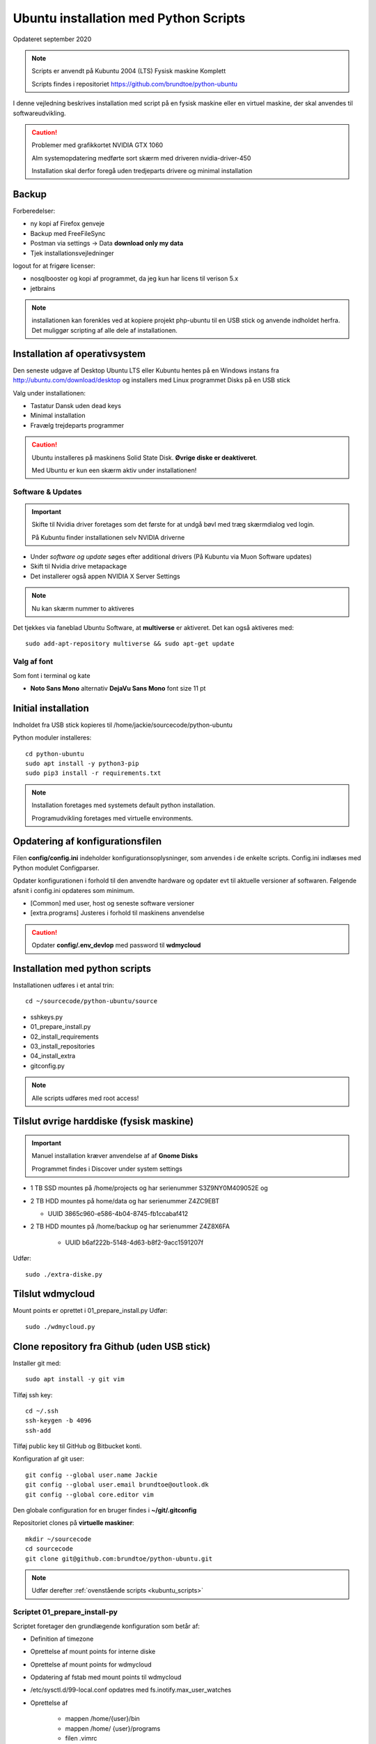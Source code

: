 .. index:: Ubuntu Installation
.. _installation:

======================================
Ubuntu installation med Python Scripts
======================================
Opdateret september 2020

.. note:: Scripts er anvendt på Kubuntu 2004 (LTS) Fysisk maskine Komplett

   Scripts findes i repositoriet https://github.com/brundtoe/python-ubuntu

I denne vejledning beskrives installation med script på en fysisk maskine eller en virtuel maskine, der skal anvendes til softwareudvikling.

.. caution:: Problemer med grafikkortet NVIDIA GTX 1060

   Alm systemopdatering medførte sort skærm med driveren nvidia-driver-450

   Installation skal derfor foregå uden tredjeparts drivere og minimal installation

Backup
======

Forberedelser:

- ny kopi af Firefox genveje
- Backup med FreeFileSync
- Postman via settings -> Data  **download only my data**
- Tjek installationsvejledninger

logout for at frigøre licenser:

- nosqlbooster og kopi af programmet, da jeg kun har licens til verison 5.x
- jetbrains


.. note:: installationen kan forenkles ved at kopiere projekt php-ubuntu til en USB stick og anvende indholdet herfra. Det muliggør scripting af alle dele af installationen.

Installation af operativsystem
==============================
Den seneste udgave af Desktop Ubuntu LTS eller Kubuntu hentes på en Windows instans fra http://ubuntu.com/download/desktop og installers med Linux programmet Disks på en USB stick

Valg under installationen:

- Tastatur Dansk uden dead keys
- Minimal installation
- Fravælg trejdeparts programmer

.. caution::

   Ubuntu installeres på maskinens Solid State Disk. **Øvrige diske er deaktiveret**.

   Med Ubuntu er kun een skærm aktiv under installationen!

Software & Updates
------------------

.. important:: Skifte til Nvidia driver foretages som det første for at undgå bøvl med træg skærmdialog ved login.

   På Kubuntu finder installationen selv NVIDIA driverne

- Under *software og update* søges efter additional drivers (På Kubuntu via Muon Software updates)
- Skift til Nvidia drive metapackage
- Det installerer også appen NVIDIA X Server Settings

.. note:: Nu kan skærm nummer to aktiveres

Det tjekkes via faneblad Ubuntu Software, at **multiverse** er aktiveret. Det kan også aktiveres med::

   sudo add-apt-repository multiverse && sudo apt-get update

Valg af font
------------
Som font i terminal og kate

- **Noto Sans Mono** alternativ **DejaVu Sans Mono** font size 11 pt


Initial installation
====================
Indholdet fra USB stick kopieres til /home/jackie/sourcecode/python-ubuntu

Python moduler installeres::

   cd python-ubuntu
   sudo apt install -y python3-pip
   sudo pip3 install -r requirements.txt

.. note:: Installation foretages med systemets default python installation.

   Programudvikling foretages med virtuelle environments.

Opdatering af konfigurationsfilen
=================================
Filen **config/config.ini** indeholder konfigurationsoplysninger, som anvendes i de enkelte scripts. Config.ini indlæses med Python modulet Configparser.

Opdater konfigurationen i forhold til den anvendte hardware og opdater evt til aktuelle versioner af softwaren. Følgende afsnit i config.ini opdateres som minimum.

* [Common] med user, host og seneste software versioner
* [extra.programs] Justeres i forhold til maskinens anvendelse

.. caution:: Opdater **config/.env_devlop** med password til **wdmycloud**


.. _kubuntu_scripts:

Installation med python scripts
===============================
Installationen udføres i et antal trin::

   cd ~/sourcecode/python-ubuntu/source

* sshkeys.py
* 01_prepare_install.py
* 02_install_requirements
* 03_install_repositories
* 04_install_extra
* gitconfig.py

.. note:: Alle scripts udføres med root access!

Tilslut øvrige harddiske (fysisk maskine)
=========================================

.. important:: Manuel installation kræver anvendelse af af **Gnome Disks** 

   Programmet findes i Discover under system settings

- 1 TB SSD mountes på /home/projects og har serienummer S3Z9NY0M409052E og
- 2 TB HDD mountes på home/data og har serienummer  Z4ZC9EBT

  - UUID 3865c960-e586-4b04-8745-fb1ccabaf412

- 2 TB HDD mountes på /home/backup og har serienummer Z4Z8X6FA

   - UUID b6af222b-5148-4d63-b8f2-9acc1591207f

Udfør::

   sudo ./extra-diske.py

Tilslut wdmycloud
==================
Mount points er oprettet i 01_prepare_install.py
Udfør::

   sudo ./wdmycloud.py


Clone repository fra Github (uden USB stick)
============================================

Installer git med::

    sudo apt install -y git vim

Tilføj ssh key::

    cd ~/.ssh
    ssh-keygen -b 4096
    ssh-add

Tilføj public key til GitHub og Bitbucket konti.

Konfiguration af git user::

   git config --global user.name Jackie
   git config --global user.email brundtoe@outlook.dk
   git config --global core.editor vim

Den globale configuration for en bruger findes i **~/git/.gitconfig**

Repositoriet clones på **virtuelle maskiner**::

   mkdir ~/sourcecode
   cd sourcecode
   git clone git@github.com:brundtoe/python-ubuntu.git


.. note:: Udfør derefter :ref:`ovenstående scripts <kubuntu_scripts>`


Scriptet 01_prepare_install-py
------------------------------
Scriptet foretager den grundlægende konfiguration som betår af:

* Definition af timezone
* Oprettelse af mount points for interne diske
* Oprettelse af mount points for wdmycloud
* Opdatering af fstab med mount points til wdmycloud
* /etc/sysctl.d/99-local.conf opdatres med fs.inotify.max_user_watches
* Oprettelse af

   * mappen /home/{user}/bin
   * mappen /home/ {user}/programs
   * filen .vimrc
   * images som anvendes af desktop entries koppieres til ~/bin/images

* opdatering af Linux

Scriptet 02_install_requirements.py
-----------------------------------
Scriptet installerer en række basale programmer, som defineret i config.ini. alle programmer er uden GUI.

Scriptet 03_intall_requirements.py
----------------------------------
Scriptet opretter en række software repositories, som er en forudsætning for installation af den seneste udgave af software, der normalt findes i ældre udgaver på en Ubuntu/Kubuntu/Debian installation.

* MongoDB
* VirtualBox
* Docker
* Google Chrome
* Puppet
* Node.js

Scriptet 04_install_extra.py
----------------------------
Scriptet indeholder installation af en række ekstra programmer.

.. note:: Husk afsnittet [extra.programs] skal tilpases den aktuelle maskines anvendelse.

Supplerende installationer
==========================

.. note:: På fysisk maskine kan  FreeFileSync, JetBrains toolbox, Postman, Smartgit og NoSQLBooster restores fra backup /home/jackie/Programs

.. caution:: installationen nedenfor placerer nosqlbooster i mappen /home/Jackie/Applications

   Ret efter installationen backup med FreeFileSync så den tager backup af denne mappe

Afhængig af maskinens anvendelse kan følgende udføres

**med root access**

- install_php.py inkl. konfig af xdbug og php.ini
- install_vagrant.py
- install_mysql_workbench.py (indstillet grundet Python 2 krav)

**Uden root access**:

- install_jetbrains.py (genvej til taskbar oprettes først gang programmet afvikles)
- install_freefilesync.py inkl. desktopfile
- install_nosqlbooster.py inkl. desktopfile
- install_smartgit ubuntu inkl. desktopfile
- install_postman.py inkl desktopfile
- install_packer.py

**med root efter ovenstående**

- vbox_ext_pack.py (Hvis VirtualBox er installeret)
- groups.py
- chown.py (ændrer rettigheder rekursivt for directories i /home{user}/programs)

.. important:: Husk at logge ud og defter ind for at få gruppetildelingen aktiveret

   Kontroller i terminalvindue med **groups**


**users and groups**::

   sudo apt install -y lxqt-admin

Der oprettes ikke automatisk desktop items til startmenuen. Desktop items findes i /usr/share/applications og kan herfra kopieres til ~/Desktop

Visual Code installation
========================
Installation::

    snap install -- classic code
       
- Installation af plugin TODO tree
- Genskab konfig filen fra en backup /home/jackie/.config/Code/User/settings.json

Restore data (fysisk maskine)
=============================
Data fra backup af Home/jackie restores

- Documents
- dumps
- Pictures
- .thunderbird
- Firefox favoritter
- log på Postman og importer evt fra dumps/Postman

.. note:: JetBrains tools

   - Log på i Toolbox
   - Installer de anvendte tools
   - start de enkelte tools
   - synkroniser plugins
   - scraps fra .config/JetBrains/ respektive IDE. Husk først efter først start af et tool

Øvrige data findes på de øvrige diske og skal ikke restores

.. caution:: Det kan for Node.js og PHP projekter være nødvendigt at genskabe de downloadede moduler med npm install og composer.

Mysql-server og Workbench
=========================
mysql-server
------------
Service startes og enables automatisk under installation

   sudo mysl_secure_installation

.. caution:: Husk fravælg password validering for at kunne anvende de sædvanlige password alternativt skal det være LOW

På Ubuntu skal login med CLI foretages med **sudo mysql -u root -p** medens alm brugere kan logge ind med **mysql -u root -p**

**Initiering og oprettelse af usere og databaser**::

    $ sudo mysql -u root -p < /home/jackie/dumps/mysqlbackup/create_users.sql;

Opretter brugerne jackie og athlon38 samt databaserne bookstore og mystore

mysql-workbench
---------------
.. important:: Installationen foretages kun på virtuelle maskiner, hvis JetBrains Datagrip ikke anvendes

   Gnome-keyring skal installeres på KDE distributioner. Det indgår default i gnome baserede distributioner.

   Installationen kan aktiveres i scriptet **04_install_extra.py**

MongoDB
=======
Service bliver ikke startet efter installationen fordi den er disabled

der skal udføres::

    sudo systemctl enable mongod #enabler autostart ved boot
    sudo systemctl start mongod

.. note:: Ovenstående udføres normalt i **04_install_extra.py**

   kopiering af mongod.conf inden serveren startes unødvendigt

Docker konfiguration
====================
Docker network, data volume og images oprettes med scripts, der findes i projekt docker_standard

VMWare Workstation
==================
Der udføres følgende:

- installation download fra https://vmware.com
- tilknyt alle virtuelle maskiner
- konfig af default folder
- start med sudo og vælg preferencer memory til alle maskiner i host RAM

Virtualbox
==========
Der udføres følgende:

- tilknyt alle virtuelle maskiner
- konfig af default folder
- boot med root og opdater - preferencer memory alle maskiner into reserver HOST RAM

JetBrains
=========
Der udføres følgende

- opret desktop items fra ~ /.local/applications/
- installer de sædvanlige IDE
- synkroniser installation af plugins
- editor font Noto Sans Mono 15 line spacing 1.2
- DataGrip projekter findes i ~ /.config/JetBrains/DataGrip
- importer mysql databaserne bookstore og mystore med DataGrip user jackie

Vagrant/Homestead
=================
Afprøvning kan foretages uden opgradering af Homestead eller Laravel::

   vagrant plugin install vagrant-vbguest
   vagrant plugin install vagrant-hostmanager
   vagrant plugin install vagrant-hostsupdater

   vagrant box add laravel/homestead

   cd /home/projects/laravel/Homestead
   vagrant up
   vagrant ssh
   cd /home/vagrant/code/bookstore
   composer install (undlad indledningsvis at opdatere laravel)
   php artisan optimize:clear (sletter alle caches)
   php artisan migrate
   php artisan db:seed
   php vendor/bin/phpunit

- tjek appen på http://bookstore.test
- alm bruger jens@mail.dk
- admin bruger marial@mail.com
- pwd er som for databasen jf. Homestead.yaml

webservere
==========

.. important:: Når apache2 og nginx installeres afsluttet med at standse og disable serverne for at undgå konflikter. De startes når de skal anvendes.

   Husk at udføre **install_php.py** før webserverne installeres

Script install_apache.py
------------------------
Scriptet udfører en default installation af Apache2 med php support.

Docroot er **/var/www/html**

**Herudover:**

- opdatering af servename i **apache2.conf**
- rewrite enables
- index.php generes til at vise phpinfo(), til brug for tjek af installationen
- serveren standses
- serverens autostart under Linux boot disables.

Script install_nginx.py
-----------------------
Scriptet udfører en default installation af Nginx.

Docroot er **/var/www/html** derfor vises Apaches startside, når Apache også er installeret.

**Herudover:**

- genreres fra templates/nginx-ubuntu.jinja en site definition med php support fra config/nginx.conf til sites-available. template anvendes, da php versionen er dynamisk.
- php-fpm default konfig anvendes
- serverens autostart disables







